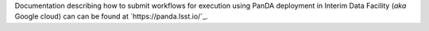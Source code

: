 Documentation describing how to submit workflows for execution using PanDA
deployment in Interim Data Facility (*aka* Google cloud) can can be found at
`https://panda.lsst.io/`_.
